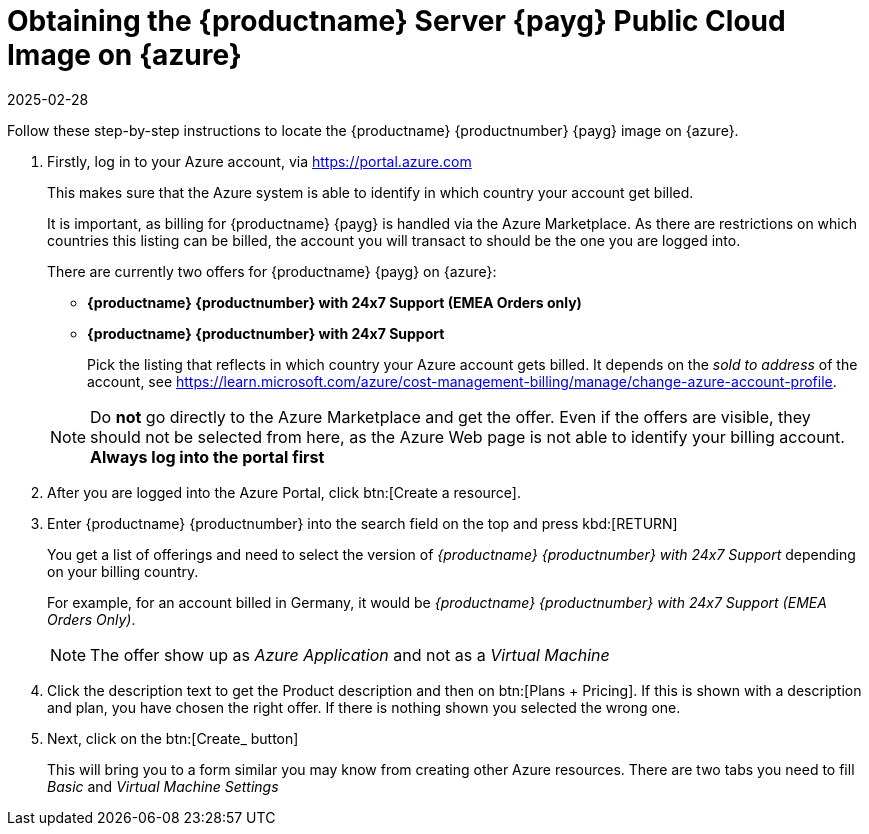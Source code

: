 = Obtaining the {productname} Server {payg} Public Cloud Image on {azure}
:revdate: 2025-02-28
:page-revdate: {revdate}
ifeval::[{uyuni-content} == true]
:noindex:
endif::[]

Follow these step-by-step instructions to locate the {productname} {productnumber} {payg} image on {azure}.

. Firstly, log in to your Azure account, via https://portal.azure.com

+

This makes sure that the Azure system is able to identify in which country your account get billed.

+

It is important, as billing for {productname} {payg} is handled via the Azure Marketplace.
As there are restrictions on which countries this listing can be billed, the account you will transact to should be the one you are logged into.

+

There are currently two offers for {productname} {payg} on {azure}:

* ** {productname} {productnumber} with 24x7 Support (EMEA Orders only)**
* **{productname} {productnumber} with 24x7 Support**

+

Pick the listing that reflects in which country your Azure account gets billed. It depends on the _sold to address_ of the account, see https://learn.microsoft.com/azure/cost-management-billing/manage/change-azure-account-profile.

+

[NOTE]
====
Do *not* go directly to the Azure Marketplace and get the offer. Even if the offers are visible, they should not be selected from here, as the Azure Web page is not able to identify your billing account. *Always log into the portal first*
====

. After you are logged into the Azure Portal, click btn:[Create a resource].

. Enter {productname} {productnumber} into the search field on the top and press kbd:[RETURN]

+

You get a list of offerings and need to select the version of _{productname} {productnumber} with 24x7 Support_ depending on your billing country.

+

For example, for an account billed in Germany, it would be _{productname} {productnumber} with 24x7 Support (EMEA Orders Only)_.

+

[NOTE]
====
The offer show up as _Azure Application_ and not as a _Virtual Machine_
====

. Click the description text to get the Product description and then on btn:[Plans + Pricing]. If this is shown with a description and plan, you have chosen the right offer. If there is nothing shown you selected the wrong one.

. Next, click on the btn:[Create_ button]

+

This will bring you to a form similar you may know from creating other Azure resources.
There are two tabs you need to fill _Basic_ and _Virtual Machine Settings_